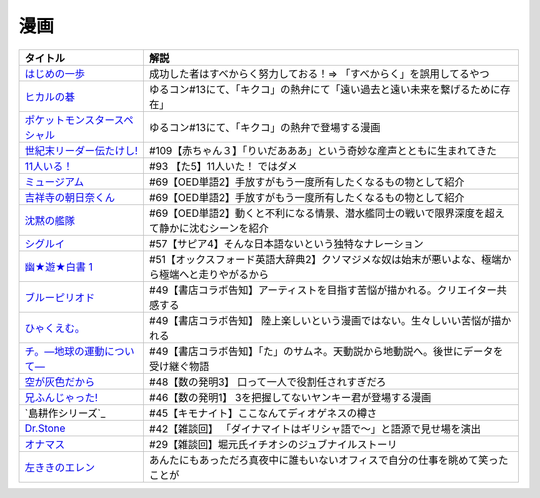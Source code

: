 漫画
-----------------------------------------------

.. raw:: html

  <!--いっぽ--><a href="https://www.amazon.co.jp/%E3%81%AF%E3%81%98%E3%82%81%E3%81%AE%E4%B8%80%E6%AD%A9%EF%BC%88%EF%BC%91%EF%BC%89-%E6%A3%AE%E5%B7%9D%E3%82%B8%E3%83%A7%E3%83%BC%E3%82%B8-ebook/dp/B009KYCG0E?__mk_ja_JP=%E3%82%AB%E3%82%BF%E3%82%AB%E3%83%8A&crid=ZFK3BKC4SCA1&keywords=%E3%81%AF%E3%81%98%E3%82%81%E3%81%AE%E4%B8%80%E6%AD%A9&qid=1649417439&sprefix=%E3%81%AF%E3%81%98%E3%82%81%E3%81%AE%E4%B8%80%E6%AD%A9%2Caps%2C181&sr=8-5&linkCode=li1&tag=takaoutputblo-22&linkId=e20136cc67396b2888a881fd59f9a051&language=ja_JP&ref_=as_li_ss_il" target="_blank"><img border="0" src="//ws-fe.amazon-adsystem.com/widgets/q?_encoding=UTF8&ASIN=B009KYCG0E&Format=_SL110_&ID=AsinImage&MarketPlace=JP&ServiceVersion=20070822&WS=1&tag=takaoutputblo-22&language=ja_JP" ></a><img src="https://ir-jp.amazon-adsystem.com/e/ir?t=takaoutputblo-22&language=ja_JP&l=li1&o=9&a=B009KYCG0E" width="1" height="1" border="0" alt="" style="border:none !important; margin:0px !important;" />
  <!--ヒカルの碁--><a href="https://www.amazon.co.jp/%E3%83%92%E3%82%AB%E3%83%AB%E3%81%AE%E7%A2%81-1-%E3%82%B8%E3%83%A3%E3%83%B3%E3%83%97%E3%82%B3%E3%83%9F%E3%83%83%E3%82%AF%E3%82%B9DIGITAL-%E3%81%BB%E3%81%A3%E3%81%9F%E3%82%86%E3%81%BF-ebook/dp/B00AA6MPWU?__mk_ja_JP=%E3%82%AB%E3%82%BF%E3%82%AB%E3%83%8A&crid=2OYLP8XFNX96X&keywords=%E3%83%92%E3%82%AB%E3%83%AB%E3%81%AE%E7%A2%81&qid=1648349073&sprefix=%E3%83%92%E3%82%AB%E3%83%AB%E3%81%AE%E7%A2%81%2Caps%2C176&sr=8-4&linkCode=li1&tag=takaoutputblo-22&linkId=bea3f510295c959d6fc74a7f56b2eec0&language=ja_JP&ref_=as_li_ss_il" target="_blank"><img border="0" src="//ws-fe.amazon-adsystem.com/widgets/q?_encoding=UTF8&ASIN=B00AA6MPWU&Format=_SL110_&ID=AsinImage&MarketPlace=JP&ServiceVersion=20070822&WS=1&tag=takaoutputblo-22&language=ja_JP" ></a><img src="https://ir-jp.amazon-adsystem.com/e/ir?t=takaoutputblo-22&language=ja_JP&l=li1&o=9&a=B00AA6MPWU" width="1" height="1" border="0" alt="" style="border:none !important; margin:0px !important;" />
  <!--ポケモン--><a href="https://www.amazon.co.jp/%E3%83%9D%E3%82%B1%E3%83%83%E3%83%88%E3%83%A2%E3%83%B3%E3%82%B9%E3%82%BF%E3%83%BC%E3%82%B9%E3%83%9A%E3%82%B7%E3%83%A3%E3%83%AB%EF%BC%88%EF%BC%91%EF%BC%89-%E3%81%A6%E3%82%93%E3%81%A8%E3%81%86%E8%99%AB%E3%82%B3%E3%83%9F%E3%83%83%E3%82%AF%E3%82%B9%E3%82%B9%E3%83%9A%E3%82%B7%E3%83%A3%E3%83%AB-%E6%97%A5%E4%B8%8B%E7%A7%80%E6%86%B2-ebook/dp/B00YBHDPUA?__mk_ja_JP=%E3%82%AB%E3%82%BF%E3%82%AB%E3%83%8A&crid=DRKKVEURTIDH&keywords=%E3%83%9D%E3%82%B1%E3%83%83%E3%83%88%E3%83%A2%E3%83%B3%E3%82%B9%E3%82%BF%E3%83%BC%E3%82%B9%E3%83%9A%E3%82%B7%E3%83%A3%E3%83%AB&qid=1648339087&sprefix=%E3%83%9D%E3%82%B1%E3%83%83%E3%83%88%E3%83%A2%E3%83%B3%E3%82%B9%E3%82%BF%E3%83%BC%E3%82%B9%E3%83%9A%E3%82%B7%E3%83%A3%E3%83%AB%2Caps%2C171&sr=8-3&linkCode=li1&tag=takaoutputblo-22&linkId=2f056a39c466cd69a6d8a82b53e04472&language=ja_JP&ref_=as_li_ss_il" target="_blank"><img border="0" src="//ws-fe.amazon-adsystem.com/widgets/q?_encoding=UTF8&ASIN=B00YBHDPUA&Format=_SL110_&ID=AsinImage&MarketPlace=JP&ServiceVersion=20070822&WS=1&tag=takaoutputblo-22&language=ja_JP" ></a><img src="https://ir-jp.amazon-adsystem.com/e/ir?t=takaoutputblo-22&language=ja_JP&l=li1&o=9&a=B00YBHDPUA" width="1" height="1" border="0" alt="" style="border:none !important; margin:0px !important;" />
  <!--たけし--><a href="https://www.amazon.co.jp/%E4%B8%96%E7%B4%80%E6%9C%AB%E3%83%AA%E3%83%BC%E3%83%80%E3%83%BC%E4%BC%9D%E3%81%9F%E3%81%91%E3%81%97%EF%BC%81-1-%E3%82%B8%E3%83%A3%E3%83%B3%E3%83%97%E3%82%B3%E3%83%9F%E3%83%83%E3%82%AF%E3%82%B9DIGITAL-%E5%B3%B6%E8%A2%8B%E5%85%89%E5%B9%B4-ebook/dp/B00A47VO1S?__mk_ja_JP=%E3%82%AB%E3%82%BF%E3%82%AB%E3%83%8A&crid=L55LT08NBTQM&keywords=%E4%B8%96%E7%B4%80%E6%9C%AB%E3%83%AA%E3%83%BC%E3%83%80%E3%83%BC%E4%BC%9D%E3%81%9F%E3%81%91%E3%81%97&qid=1648261723&s=books&sprefix=%E4%B8%96%E7%B4%80%E6%9C%AB%E3%83%AA%E3%83%BC%E3%83%80%E3%83%BC%E4%BC%9D%E3%81%9F%E3%81%91%E3%81%97%2Cstripbooks%2C165&sr=1-1&linkCode=li1&tag=takaoutputblo-22&linkId=96257147ff119381aec0f5f3384c13c0&language=ja_JP&ref_=as_li_ss_il" target="_blank"><img border="0" src="//ws-fe.amazon-adsystem.com/widgets/q?_encoding=UTF8&ASIN=B00A47VO1S&Format=_SL110_&ID=AsinImage&MarketPlace=JP&ServiceVersion=20070822&WS=1&tag=takaoutputblo-22&language=ja_JP" ></a><img src="https://ir-jp.amazon-adsystem.com/e/ir?t=takaoutputblo-22&language=ja_JP&l=li1&o=9&a=B00A47VO1S" width="1" height="1" border="0" alt="" style="border:none !important; margin:0px !important;" />
  <!--11人いる！--><a href="https://www.amazon.co.jp/gp/product/B00MORJOR2?ie=UTF8&linkCode=li1&tag=takaoutputblo-22&linkId=7f3be5467aed7eaf6bb5a4c2c9b88cd4&language=ja_JP&ref_=as_li_ss_il" target="_blank"><img border="0" src="//ws-fe.amazon-adsystem.com/widgets/q?_encoding=UTF8&ASIN=B00MORJOR2&Format=_SL110_&ID=AsinImage&MarketPlace=JP&ServiceVersion=20070822&WS=1&tag=takaoutputblo-22&language=ja_JP" ></a><img src="https://ir-jp.amazon-adsystem.com/e/ir?t=takaoutputblo-22&language=ja_JP&l=li1&o=9&a=B00MORJOR2" width="1" height="1" border="0" alt="" style="border:none !important; margin:0px !important;" />
  <!--ミュージアム--><a href="https://www.amazon.co.jp/%E3%83%9F%E3%83%A5%E3%83%BC%E3%82%B8%E3%82%A2%E3%83%A0%EF%BC%88%EF%BC%91%EF%BC%89-%E3%83%A4%E3%83%B3%E3%82%B0%E3%83%9E%E3%82%AC%E3%82%B8%E3%83%B3%E3%82%B3%E3%83%9F%E3%83%83%E3%82%AF%E3%82%B9-%E5%B7%B4%E4%BA%AE%E4%BB%8B-ebook/dp/B00J22U25U?__mk_ja_JP=%E3%82%AB%E3%82%BF%E3%82%AB%E3%83%8A&crid=1QYOJ6J0U3IUN&dchild=1&keywords=%E3%83%9F%E3%83%A5%E3%83%BC%E3%82%B8%E3%82%A2%E3%83%A0&qid=1635553139&sprefix=%E3%83%9F%E3%83%A5%E3%83%BC%E3%82%B8%E3%82%A2%E3%83%A0%2Caps%2C228&sr=8-7&linkCode=li1&tag=takaoutputblo-22&linkId=25d63dbd55f8e761d9b60f7a1dfa83ea&language=ja_JP&ref_=as_li_ss_il" target="_blank"><img border="0" src="//ws-fe.amazon-adsystem.com/widgets/q?_encoding=UTF8&ASIN=B00J22U25U&Format=_SL110_&ID=AsinImage&MarketPlace=JP&ServiceVersion=20070822&WS=1&tag=takaoutputblo-22&language=ja_JP" ></a><img src="https://ir-jp.amazon-adsystem.com/e/ir?t=takaoutputblo-22&language=ja_JP&l=li1&o=9&a=B00J22U25U" width="1" height="1" border="0" alt="" style="border:none !important; margin:0px !important;" />
  <!--朝比奈くん--><a href="https://www.amazon.co.jp/%E5%90%89%E7%A5%A5%E5%AF%BA%E3%81%AE%E6%9C%9D%E6%97%A5%E5%A5%88%E3%81%8F%E3%82%93-%E7%A5%A5%E4%BC%9D%E7%A4%BE%E6%96%87%E5%BA%AB-%E4%B8%AD%E7%94%B0%E6%B0%B8%E4%B8%80-ebook/dp/B07D3JHD6K?__mk_ja_JP=%E3%82%AB%E3%82%BF%E3%82%AB%E3%83%8A&crid=1B7KVGK4RPBUS&dchild=1&keywords=%E5%90%89%E7%A5%A5%E5%AF%BA%E3%81%AE%E6%9C%9D%E6%AF%94%E5%A5%88&qid=1635553180&sprefix=%E5%90%89%E7%A5%A5%E5%AF%BA%E3%81%AE%E6%9C%9D%E6%AF%94%E5%A5%88%2Caps%2C171&sr=8-1&linkCode=li1&tag=takaoutputblo-22&linkId=28b1c18b26bb3285e62f4267efd760c7&language=ja_JP&ref_=as_li_ss_il" target="_blank"><img border="0" src="//ws-fe.amazon-adsystem.com/widgets/q?_encoding=UTF8&ASIN=B07D3JHD6K&Format=_SL110_&ID=AsinImage&MarketPlace=JP&ServiceVersion=20070822&WS=1&tag=takaoutputblo-22&language=ja_JP" ></a><img src="https://ir-jp.amazon-adsystem.com/e/ir?t=takaoutputblo-22&language=ja_JP&l=li1&o=9&a=B07D3JHD6K" width="1" height="1" border="0" alt="" style="border:none !important; margin:0px !important;" />
  <!--沈黙の艦隊--><a href="https://www.amazon.co.jp/%E6%B2%88%E9%BB%99%E3%81%AE%E8%89%A6%E9%9A%8A%EF%BC%88%EF%BC%91%EF%BC%89-%E3%83%A2%E3%83%BC%E3%83%8B%E3%83%B3%E3%82%B0%E3%82%B3%E3%83%9F%E3%83%83%E3%82%AF%E3%82%B9-%E3%81%8B%E3%82%8F%E3%81%90%E3%81%A1%E3%81%8B%E3%81%84%E3%81%98-ebook/dp/B009KYAOMG?__mk_ja_JP=%E3%82%AB%E3%82%BF%E3%82%AB%E3%83%8A&crid=FWUII3QDJ4OB&dchild=1&keywords=%E6%B2%88%E9%BB%99%E3%81%AE%E8%89%A6%E9%9A%8A&qid=1635553253&sprefix=%E6%B2%88%E9%BB%99%E3%81%AE%E8%89%A6%E9%9A%8A%2Caps%2C197&sr=8-2&linkCode=li1&tag=takaoutputblo-22&linkId=53ebfb9149608adfc1fc0b8716eb727e&language=ja_JP&ref_=as_li_ss_il" target="_blank"><img border="0" src="//ws-fe.amazon-adsystem.com/widgets/q?_encoding=UTF8&ASIN=B009KYAOMG&Format=_SL110_&ID=AsinImage&MarketPlace=JP&ServiceVersion=20070822&WS=1&tag=takaoutputblo-22&language=ja_JP" ></a><img src="https://ir-jp.amazon-adsystem.com/e/ir?t=takaoutputblo-22&language=ja_JP&l=li1&o=9&a=B009KYAOMG" width="1" height="1" border="0" alt="" style="border:none !important; margin:0px !important;" />
  <!--シグルイ--><a href="https://www.amazon.co.jp/%E3%82%B7%E3%82%B0%E3%83%AB%E3%82%A4-1-%E3%83%81%E3%83%A3%E3%83%B3%E3%83%94%E3%82%AA%E3%83%B3RED%E3%82%B3%E3%83%9F%E3%83%83%E3%82%AF%E3%82%B9-%E5%B1%B1%E5%8F%A3%E8%B2%B4%E7%94%B1-ebook/dp/B00F3833WG?crid=3VPEWD41W3YJ7&keywords=%E3%82%B7%E3%82%B0%E3%83%AB%E3%82%A4+%E5%85%A8%E5%B7%BB&qid=1648261899&sprefix=%E3%82%B7%E3%82%B0%E3%83%AB%E3%82%A4%2Caps%2C180&sr=8-2&linkCode=li1&tag=takaoutputblo-22&linkId=172b04970245f4cdc4d5107d54b16c4b&language=ja_JP&ref_=as_li_ss_il" target="_blank"><img border="0" src="//ws-fe.amazon-adsystem.com/widgets/q?_encoding=UTF8&ASIN=B00F3833WG&Format=_SL110_&ID=AsinImage&MarketPlace=JP&ServiceVersion=20070822&WS=1&tag=takaoutputblo-22&language=ja_JP" ></a><img src="https://ir-jp.amazon-adsystem.com/e/ir?t=takaoutputblo-22&language=ja_JP&l=li1&o=9&a=B00F3833WG" width="1" height="1" border="0" alt="" style="border:none !important; margin:0px !important;" />
  <!--幽★遊★白書 1--><a href="https://www.amazon.co.jp/%E5%B9%BD%E2%98%85%E9%81%8A%E2%98%85%E7%99%BD%E6%9B%B8-1-%E3%82%B8%E3%83%A3%E3%83%B3%E3%83%97%E3%82%B3%E3%83%9F%E3%83%83%E3%82%AF%E3%82%B9DIGITAL-%E5%86%A8%E6%A8%AB%E7%BE%A9%E5%8D%9A-ebook/dp/B00KCC0YKC?__mk_ja_JP=%E3%82%AB%E3%82%BF%E3%82%AB%E3%83%8A&dchild=1&keywords=%E5%B9%BD%E9%81%8A%E7%99%BD%E6%9B%B8&qid=1629472889&s=books&sr=1-3&linkCode=li1&tag=takaoutputblo-22&linkId=b3a1288c34f19b59f67c63d9191ee5c5&language=ja_JP&ref_=as_li_ss_il" target="_blank"><img border="0" src="//ws-fe.amazon-adsystem.com/widgets/q?_encoding=UTF8&ASIN=B00KCC0YKC&Format=_SL110_&ID=AsinImage&MarketPlace=JP&ServiceVersion=20070822&WS=1&tag=takaoutputblo-22&language=ja_JP" ></a><img src="https://ir-jp.amazon-adsystem.com/e/ir?t=takaoutputblo-22&language=ja_JP&l=li1&o=9&a=B00KCC0YKC" width="1" height="1" border="0" alt="" style="border:none !important; margin:0px !important;" />
  <!--ブルーピリオド--><a href="https://www.amazon.co.jp/%E3%83%96%E3%83%AB%E3%83%BC%E3%83%94%E3%83%AA%E3%82%AA%E3%83%89%EF%BC%88%EF%BC%91%EF%BC%89-%E3%82%A2%E3%83%95%E3%82%BF%E3%83%8C%E3%83%BC%E3%83%B3%E3%82%B3%E3%83%9F%E3%83%83%E3%82%AF%E3%82%B9-%E5%B1%B1%E5%8F%A3%E3%81%A4%E3%81%B0%E3%81%95-ebook/dp/B07873642C?__mk_ja_JP=%E3%82%AB%E3%82%BF%E3%82%AB%E3%83%8A&crid=1TN7PFJE7O1ZC&dchild=1&keywords=%E3%83%96%E3%83%AB%E3%83%BC%E3%83%94%E3%83%AA%E3%82%AA%E3%83%89&qid=1629116798&s=books&sprefix=%E3%83%96%E3%83%AB%E3%83%BC%E3%83%94%E3%83%AA%E3%82%AA%E3%83%89%2Cstripbooks%2C365&sr=1-2&linkCode=li1&tag=takaoutputblo-22&linkId=42aa1a5ab9a05742cb7c12cd23dff584&language=ja_JP&ref_=as_li_ss_il" target="_blank"><img border="0" src="//ws-fe.amazon-adsystem.com/widgets/q?_encoding=UTF8&ASIN=B07873642C&Format=_SL110_&ID=AsinImage&MarketPlace=JP&ServiceVersion=20070822&WS=1&tag=takaoutputblo-22&language=ja_JP" ></a><img src="https://ir-jp.amazon-adsystem.com/e/ir?t=takaoutputblo-22&language=ja_JP&l=li1&o=9&a=B07873642C" width="1" height="1" border="0" alt="" style="border:none !important; margin:0px !important;" />
  <!--ひゃくえむ--><a href="https://www.amazon.co.jp/%E3%81%B2%E3%82%83%E3%81%8F%E3%81%88%E3%82%80%E3%80%82%EF%BC%88%EF%BC%91%EF%BC%89-%E3%83%9E%E3%82%AC%E3%82%B8%E3%83%B3%E3%83%9D%E3%82%B1%E3%83%83%E3%83%88%E3%82%B3%E3%83%9F%E3%83%83%E3%82%AF%E3%82%B9-%E9%AD%9A%E8%B1%8A-ebook/dp/B07SGC91DF?__mk_ja_JP=%E3%82%AB%E3%82%BF%E3%82%AB%E3%83%8A&dchild=1&keywords=%E3%81%B2%E3%82%83%E3%81%8F%E3%81%88%E3%82%80&qid=1629767609&s=books&sr=1-1&linkCode=li1&tag=takaoutputblo-22&linkId=cd309c16b7a24ab8eba00d28b1d67f01&language=ja_JP&ref_=as_li_ss_il" target="_blank"><img border="0" src="//ws-fe.amazon-adsystem.com/widgets/q?_encoding=UTF8&ASIN=B07SGC91DF&Format=_SL110_&ID=AsinImage&MarketPlace=JP&ServiceVersion=20070822&WS=1&tag=takaoutputblo-22&language=ja_JP" ></a><img src="https://ir-jp.amazon-adsystem.com/e/ir?t=takaoutputblo-22&language=ja_JP&l=li1&o=9&a=B07SGC91DF" width="1" height="1" border="0" alt="" style="border:none !important; margin:0px !important;" />
  <!--ち。--><a href="https://www.amazon.co.jp/%E3%83%81%E3%80%82%E2%80%95%E5%9C%B0%E7%90%83%E3%81%AE%E9%81%8B%E5%8B%95%E3%81%AB%E3%81%A4%E3%81%84%E3%81%A6%E2%80%95%EF%BC%88%EF%BC%91%EF%BC%89-%E3%83%93%E3%83%83%E3%82%B0%E3%82%B3%E3%83%9F%E3%83%83%E3%82%AF%E3%82%B9-%E9%AD%9A%E8%B1%8A-ebook/dp/B08P5GG18C?__mk_ja_JP=%E3%82%AB%E3%82%BF%E3%82%AB%E3%83%8A&dchild=1&keywords=%E3%83%81%E3%80%82&qid=1629116758&s=books&sr=1-2&linkCode=li1&tag=takaoutputblo-22&linkId=b3f5dada52d8c755a3a3619435805292&language=ja_JP&ref_=as_li_ss_il" target="_blank"><img border="0" src="//ws-fe.amazon-adsystem.com/widgets/q?_encoding=UTF8&ASIN=B08P5GG18C&Format=_SL110_&ID=AsinImage&MarketPlace=JP&ServiceVersion=20070822&WS=1&tag=takaoutputblo-22&language=ja_JP" ></a><img src="https://ir-jp.amazon-adsystem.com/e/ir?t=takaoutputblo-22&language=ja_JP&l=li1&o=9&a=B08P5GG18C" width="1" height="1" border="0" alt="" style="border:none !important; margin:0px !important;" />
  <!--空が灰色だから--><a href="https://www.amazon.co.jp/%E7%A9%BA%E3%81%8C%E7%81%B0%E8%89%B2%E3%81%A0%E3%81%8B%E3%82%89-%EF%BC%91-%E5%B0%91%E5%B9%B4%E3%83%81%E3%83%A3%E3%83%B3%E3%83%94%E3%82%AA%E3%83%B3%E3%83%BB%E3%82%B3%E3%83%9F%E3%83%83%E3%82%AF%E3%82%B9-%E9%98%BF%E9%83%A8%E5%85%B1%E5%AE%9F-ebook/dp/B00FR1KY9O?__mk_ja_JP=%E3%82%AB%E3%82%BF%E3%82%AB%E3%83%8A&dchild=1&keywords=%E7%A9%BA%E3%81%8C%E7%81%B0%E8%89%B2%E3%81%A0%E3%81%8B%E3%82%89&qid=1629515821&sr=8-1&linkCode=li1&tag=takaoutputblo-22&linkId=c5a3591fffb2c834ce90ab5e688c46e4&language=ja_JP&ref_=as_li_ss_il" target="_blank"><img border="0" src="//ws-fe.amazon-adsystem.com/widgets/q?_encoding=UTF8&ASIN=B00FR1KY9O&Format=_SL110_&ID=AsinImage&MarketPlace=JP&ServiceVersion=20070822&WS=1&tag=takaoutputblo-22&language=ja_JP" ></a><img src="https://ir-jp.amazon-adsystem.com/e/ir?t=takaoutputblo-22&language=ja_JP&l=li1&o=9&a=B00FR1KY9O" width="1" height="1" border="0" alt="" style="border:none !important; margin:0px !important;" />
  <!--兄ふんじゃった--><a href="https://www.amazon.co.jp/%E5%85%84%E3%81%B5%E3%82%93%E3%81%98%E3%82%83%E3%81%A3%E3%81%9F-1-%E5%B0%91%E5%B9%B4%E3%82%B5%E3%83%B3%E3%83%87%E3%83%BC%E3%82%B3%E3%83%9F%E3%83%83%E3%82%AF%E3%82%B9-%E5%B0%8F%E7%AC%A0%E5%8E%9F-%E7%9C%9F/dp/4091273416?__mk_ja_JP=%E3%82%AB%E3%82%BF%E3%82%AB%E3%83%8A&dchild=1&keywords=%E5%85%84%E3%81%B5%E3%82%93%E3%81%98%E3%82%83%E3%81%A3%E3%81%9F&qid=1628904165&sr=8-4&linkCode=li1&tag=takaoutputblo-22&linkId=b109f200307e1870bf01d334f2d6f345&language=ja_JP&ref_=as_li_ss_il" target="_blank"><img border="0" src="//ws-fe.amazon-adsystem.com/widgets/q?_encoding=UTF8&ASIN=4091273416&Format=_SL110_&ID=AsinImage&MarketPlace=JP&ServiceVersion=20070822&WS=1&tag=takaoutputblo-22&language=ja_JP" ></a><img src="https://ir-jp.amazon-adsystem.com/e/ir?t=takaoutputblo-22&language=ja_JP&l=li1&o=9&a=4091273416" width="1" height="1" border="0" alt="" style="border:none !important; margin:0px !important;" />
  <!--DrStone--><a href="https://www.amazon.co.jp/Dr-STONE-1-%E3%82%B8%E3%83%A3%E3%83%B3%E3%83%97%E3%82%B3%E3%83%9F%E3%83%83%E3%82%AF%E3%82%B9DIGITAL-%E7%A8%B2%E5%9E%A3%E7%90%86%E4%B8%80%E9%83%8E-ebook/dp/B071VV14SF?__mk_ja_JP=%E3%82%AB%E3%82%BF%E3%82%AB%E3%83%8A&dchild=1&keywords=dr.stone+1&qid=1627615526&sr=8-1&linkCode=li1&tag=takaoutputblo-22&linkId=e28cc9af3158c2a0e05ebf45f260c600&language=ja_JP&ref_=as_li_ss_il" target="_blank"><img border="0" src="//ws-fe.amazon-adsystem.com/widgets/q?_encoding=UTF8&ASIN=B071VV14SF&Format=_SL110_&ID=AsinImage&MarketPlace=JP&ServiceVersion=20070822&WS=1&tag=DrStoneDrStoneputblo-22&language=ja_JP" ></a><img src="https://ir-jp.amazon-adsystem.com/e/ir?t=takaoutputblo-22&language=ja_JP&l=li1&o=9&a=B071VV14SF" width="1" height="1" border="0" alt="" style="border:none !important; margin:0px !important;" />
  <!--オナマス--><a href="https://www.amazon.co.jp/dp/B07FDD56JG?&linkCode=li1&tag=takaoutputblo-22&linkId=f3616357945d82e17f9e44c2d3941147&language=ja_JP&ref_=as_li_ss_il" target="_blank"><img border="0" src="//ws-fe.amazon-adsystem.com/widgets/q?_encoding=UTF8&ASIN=B07FDD56JG&Format=_SL110_&ID=AsinImage&MarketPlace=JP&ServiceVersion=20070822&WS=1&tag=takaoutputblo-22&language=ja_JP" ></a><img src="https://ir-jp.amazon-adsystem.com/e/ir?t=takaoutputblo-22&language=ja_JP&l=li1&o=9&a=B07FDD56JG" width="1" height="1" border="0" alt="" style="border:none !important; margin:0px !important;" />
  <!--エレン--><a href="https://www.amazon.co.jp/gp/product/B07GWQT4JP?storeType=ebooks&linkCode=li1&tag=takaoutputblo-22&linkId=2b1e8bb34f0ede51fcce17eafc0bff99&language=ja_JP&ref_=as_li_ss_il" target="_blank"><img border="0" src="//ws-fe.amazon-adsystem.com/widgets/q?_encoding=UTF8&ASIN=B07GWQT4JP&Format=_SL110_&ID=AsinImage&MarketPlace=JP&ServiceVersion=20070822&WS=1&tag=takaoutputblo-22&language=ja_JP" ></a><img src="https://ir-jp.amazon-adsystem.com/e/ir?t=takaoutputblo-22&language=ja_JP&l=li1&o=9&a=B07GWQT4JP" width="1" height="1" border="0" alt="" style="border:none !important; margin:0px !important;" />

+---------------------------------+--------------------------------------------------------------------------------------------------+
|            タイトル             |                                               解説                                               |
+=================================+==================================================================================================+
| `はじめの一歩`_                 | 成功した者はすべからく努力しておる！⇒ 「すべからく」を誤用してるやつ                             |
+---------------------------------+--------------------------------------------------------------------------------------------------+
| `ヒカルの碁`_                   | ゆるコン#13にて、「キクコ」の熱弁にて「遠い過去と遠い未来を繋げるために存在」                    |
+---------------------------------+--------------------------------------------------------------------------------------------------+
| `ポケットモンスタースペシャル`_ | ゆるコン#13にて、「キクコ」の熱弁で登場する漫画                                                  |
+---------------------------------+--------------------------------------------------------------------------------------------------+
| `世紀末リーダー伝たけし!`_      | #109【赤ちゃん３】「りいだあああ」という奇妙な産声とともに生まれてきた                           |
+---------------------------------+--------------------------------------------------------------------------------------------------+
| `11人いる！`_                   | #93 【た5】11人いた！ ではダメ                                                                   |
+---------------------------------+--------------------------------------------------------------------------------------------------+
| `ミュージアム`_                 | #69【OED単語2】手放すがもう一度所有したくなるもの物として紹介                                    |
+---------------------------------+--------------------------------------------------------------------------------------------------+
| `吉祥寺の朝日奈くん`_           | #69【OED単語2】手放すがもう一度所有したくなるもの物として紹介                                    |
+---------------------------------+--------------------------------------------------------------------------------------------------+
| `沈黙の艦隊`_                   | #69【OED単語2】動くと不利になる情景、潜水艦同士の戦いで限界深度を超えて静かに沈むシーンを紹介    |
+---------------------------------+--------------------------------------------------------------------------------------------------+
| `シグルイ`_                     | #57【サピア4】そんな日本語ないという独特なナレーション                                           |
+---------------------------------+--------------------------------------------------------------------------------------------------+
| `幽★遊★白書 1`_                 | #51【オックスフォード英語大辞典2】クソマジメな奴は始末が悪いよな、極端から極端へと走りやがるから |
+---------------------------------+--------------------------------------------------------------------------------------------------+
| `ブルーピリオド`_               | #49【書店コラボ告知】アーティストを目指す苦悩が描かれる。クリエイター共感する                    |
+---------------------------------+--------------------------------------------------------------------------------------------------+
| `ひゃくえむ。`_                 | #49【書店コラボ告知】 陸上楽しいという漫画ではない。生々しいい苦悩が描かれる                     |
+---------------------------------+--------------------------------------------------------------------------------------------------+
| `チ。―地球の運動について―`_     | #49【書店コラボ告知】「た」のサムネ。天動説から地動説へ。後世にデータを受け継ぐ物語              |
+---------------------------------+--------------------------------------------------------------------------------------------------+
| `空が灰色だから`_               | #48【数の発明3】 口って一人で役割任されすぎだろ                                                  |
+---------------------------------+--------------------------------------------------------------------------------------------------+
| `兄ふんじゃった!`_              | #46【数の発明1】 3を把握してないヤンキー君が登場する漫画                                         |
+---------------------------------+--------------------------------------------------------------------------------------------------+
| `島耕作シリーズ`_               | #45【キモナイト】ここなんてディオゲネスの樽さ                                                    |
+---------------------------------+--------------------------------------------------------------------------------------------------+
| `Dr.Stone`_                     | #42【雑談回】 「ダイナマイトはギリシャ語で～」と語源で見せ場を演出                               |
+---------------------------------+--------------------------------------------------------------------------------------------------+
| `オナマス`_                     | #29【雑談回】堀元氏イチオシのジュブナイルストーリ                                                |
+---------------------------------+--------------------------------------------------------------------------------------------------+
| `左ききのエレン`_               | あんたにもあっただろ真夜中に誰もいないオフィスで自分の仕事を眺めて笑ったことが                   |
+---------------------------------+--------------------------------------------------------------------------------------------------+
.. _11人いる！: https://amzn.to/3FipRww
.. _はじめの一歩: https://amzn.to/3v6VqEy
.. _ヒカルの碁: https://amzn.to/3DiRcOa
.. _ポケットモンスタースペシャル: https://amzn.to/3qGCT0J
.. _左ききのエレン: https://amzn.to/3tFJwlK
.. _世紀末リーダー伝たけし!: https://amzn.to/36ksIrD
.. _Dr.Stone: https://amzn.to/35VTlCQ
.. _兄ふんじゃった! : https://amzn.to/3sEQmr7
.. _空が灰色だから: https://amzn.to/34g5Ybb
.. _チ。―地球の運動について―: https://amzn.to/3ILznZU
.. _ブルーピリオド: https://amzn.to/3hGmWCK
.. _ひゃくえむ。: https://amzn.to/3hHTNXY
.. _オナマス: https://amzn.to/3sGJY2K
.. _ミュージアム: https://amzn.to/3MArlFE
.. _吉祥寺の朝日奈くん: https://amzn.to/3sHMmpM
.. _沈黙の艦隊: https://amzn.to/3IRROMI
.. _シグルイ: https://amzn.to/36y9TAM
.. _幽★遊★白書 1: https://amzn.to/3wevN5g
